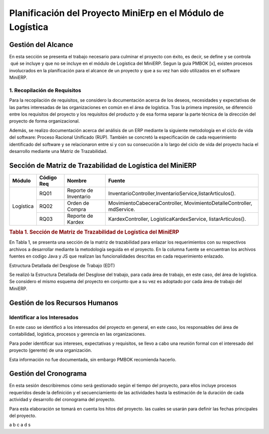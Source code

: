 .. _metodologia:

Planificación del Proyecto MiniErp en el Módulo de Logística
============================================================

Gestión del Alcance
----------------------

En esta sección se presenta el trabajo necesario para culminar el proyecto con éxito, es decir, se define y se controla  qué se incluye y que no se incluye en el módulo de Logística del MiniERP. Segun la guia PMBOK [x], existen procesos involucrados en la planificación para el alcance de un proyecto y que a su vez han sido utilizados en el software MiniERP.


1. Recopilación de Requisitos
^^^^^^^^^^^^^^^^^^^^^^^^^^^^^

Para la recopilación de requisitos, se considero la documentación acerca de los deseos, necesidades y expectativas de las partes interesadas de las organizaciones en común en el área de logística. Tras la primera impresión, se diferenció entre los requisitos del proyecto y los requisitos del producto y de esa forma separar la parte técnica de la dirección del proyecto de forma organizacional.

Además, se realizo documentación acerca del análisis de un ERP mediante la siguiente metodología en el ciclo de vida del software: Proceso Racional Unificado (RUP). También se concretó la especificación de cada requerimiento identificado del software y se relacionaron entre si y con su consecución a lo largo del ciclo de vida del proyecto hacia el desarrollo mediante una Matriz de Trazabilidad. 

Sección de Matriz de Trazabilidad de Logística del MiniERP
----------------------------------------------------------

+-------------+------------+------------------------+----------------------------------------------------------------------------+
| Módulo      | Código Req | Nombre		    | Fuente								         |
+=============+============+========================+============================================================================+
|             | RQ01	   | Reporte de Inventario  | InventarioController,InventarioService,listarArticulos().			 |
+             +------------+------------------------+----------------------------------------------------------------------------+
| Logística   | RQ02	   | Orden de Compra	    | MovimientoCabeceraController,  MovimientoDetalleController,  mdService.	 |
+             +------------+------------------------+----------------------------------------------------------------------------+
|             | RQ03	   | Reporte de  Kardex     | KardexController, LogisticaKardexService, listarArticulos().		 |
+-------------+------------+------------------------+----------------------------------------------------------------------------+

.. rubric:: Tabla 1. Sección de Matriz de Trazabilidad de Logística del MiniERP

En Tabla 1, se presenta una sección de la matriz de trazabilidad para enlazar los requerimientos con su respectivos archivos a desarrollar mediante la metodología seguida en el proyecto. En la columna fuente se encuentran los archivos fuentes en codigo Java y JS que realizan las funcionalidades descritas en cada requerimiento enlazado.

Estructura Detallada del Desglose de Trabajo (EDT)

Se realizó la Estructura Detallada del Desglose del trabajo, para cada área de trabajo, en este caso, del área de logística. Se considero el mismo esquema del proyecto en conjunto que a su vez es adoptado por cada área de trabajo del MiniERP.

Gestión de los Recursos Humanos
------------------------------

Identificar a los Interesados
^^^^^^^^^^^^^^^^^^^^^^^^^^^^^

En este caso se identificó a los interesados del proyecto en general, en este caso, los responsables del área de contabilidad, logística, procesos y gerencia en las organizaciones.

Para poder identificar sus intereses, expectativas y requisitos, se llevo a cabo una reunión formal con el interesado del proyecto (gerente) de una organización.

Esta información no fue documentada, sin embargo PMBOK recomienda hacerlo.


Gestión del Cronograma
----------------------

En esta sesión describiremos cómo será gestionado según el tiempo del proyecto, para ellos incluye procesos requeridos desde la definición y el secuenciamiento de las actividades hasta la estimación de la duración de cada actividad y desarrollo del cronograma del proyecto.

Para esta elaboración se tomará en cuenta los hitos del proyecto. las cuales se usarán para definir las fechas principales del proyecto.



a    b    c
a    d	  s
